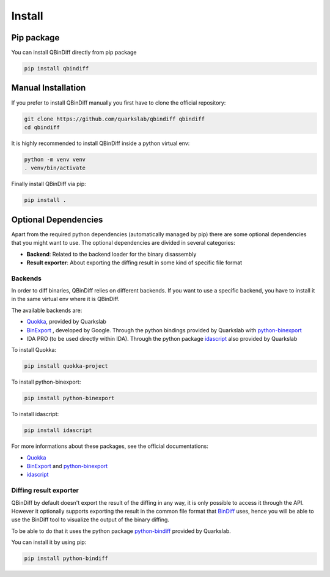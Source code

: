 Install
=======

Pip package
-----------

You can install QBinDiff directly from pip package

..  code-block:: bash

    pip install qbindiff

Manual Installation
-------------------

If you prefer to install QBinDiff manually you first have to clone the official repository:

..  code-block:: bash
    
    git clone https://github.com/quarkslab/qbindiff qbindiff
    cd qbindiff

It is highly recommended to install QBinDiff inside a python virtual env:

..  code-block:: bash

    python -m venv venv
    . venv/bin/activate

Finally install QBinDiff via pip:

..  code-block:: bash

    pip install .


Optional Dependencies
---------------------

Apart from the required python dependencies (automatically managed by pip) there are some optional dependencies that you might want to use.
The optional dependencies are divided in several categories:

- **Backend**\: Related to the backend loader for the binary disassembly
- **Result exporter**\: About exporting the diffing result in some kind of specific file format

Backends
~~~~~~~~

In order to diff binaries, QBinDiff relies on different backends. If you want to use a specific backend, you have to install it in the same virtual env where it is QBinDiff.

The available backends are:

- `Quokka <https://github.com/quarkslab/quokka>`_, provided by Quarkslab
- `BinExport <https://github.com/google/binexport>`_ , developed by Google. Through the python bindings provided by Quarkslab with `python-binexport <https://github.com/quarkslab/python-binexport>`_
- IDA PRO (to be used directly within IDA). Through the python package `idascript <https://github.com/quarkslab/idascript>`_ also provided by Quarkslab

To install Quokka:

..  code-block:: bash

    pip install quokka-project

To install python-binexport:

..  code-block:: bash

    pip install python-binexport

To install idascript:

..  code-block:: bash

    pip install idascript

For more informations about these packages, see the official documentations:

* `Quokka <https://github.com/quarkslab/quokka>`_
* `BinExport <https://github.com/google/binexport>`_ and `python-binexport <https://github.com/quarkslab/python-binexport>`_
* `idascript <https://github.com/quarkslab/idascript>`_


Diffing result exporter
~~~~~~~~~~~~~~~~~~~~~~~

QBinDiff by default doesn't export the result of the diffing in any way, it is only possible to access it through the API.
However it optionally supports exporting the result in the common file format that `BinDiff <https://www.zynamics.com/bindiff.html>`_ uses, hence you will be able to use the BinDiff tool to visualize the output of the binary diffing.

To be able to do that it uses the python package `python-bindiff <https://github.com/quarkslab/python-bindiff>`_ provided by Quarkslab.

You can install it by using pip:

..  code-block:: bash

    pip install python-bindiff
